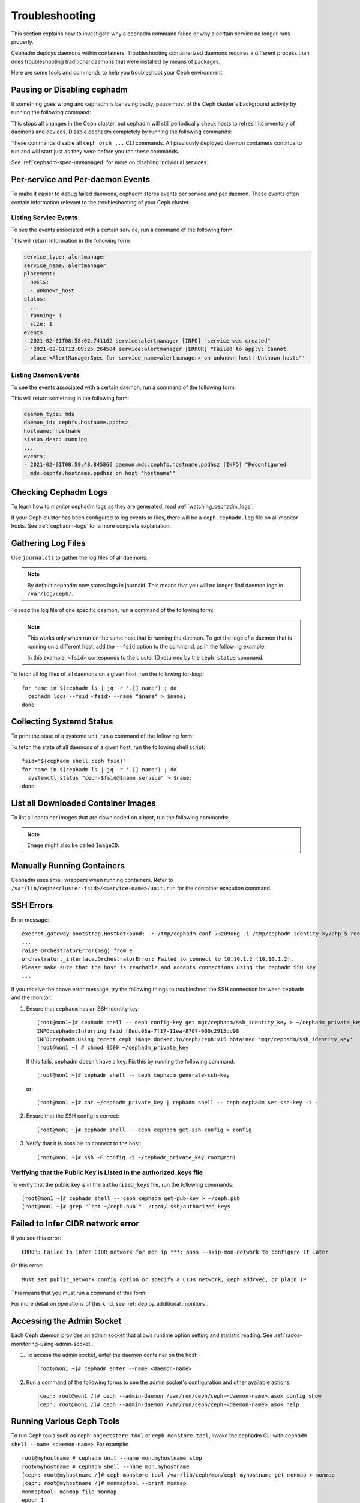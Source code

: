 Troubleshooting
===============

This section explains how to investigate why a cephadm command failed or why a
certain service no longer runs properly.

Cephadm deploys daemons within containers. Troubleshooting containerized
daemons requires a different process than does troubleshooting traditional
daemons that were installed by means of packages.

Here are some tools and commands to help you troubleshoot your Ceph
environment.

.. _cephadm-pause:

Pausing or Disabling cephadm
----------------------------

If something goes wrong and cephadm is behaving badly, pause most of the Ceph
cluster's background activity by running the following command: 

.. prompt:: bash #

  ceph orch pause

This stops all changes in the Ceph cluster, but cephadm will still periodically
check hosts to refresh its inventory of daemons and devices. Disable cephadm
completely by running the following commands:

.. prompt:: bash #

  ceph orch set backend ''
  ceph mgr module disable cephadm

These commands disable all ``ceph orch ...`` CLI commands. All
previously deployed daemon containers continue to run and will start just as
they were before you ran these commands.

See :ref:`cephadm-spec-unmanaged` for more on disabling individual services.


Per-service and Per-daemon Events
---------------------------------

To make it easier to debug failed daemons, cephadm stores events per service
and per daemon. These events often contain information relevant to
the troubleshooting of your Ceph cluster. 

Listing Service Events
~~~~~~~~~~~~~~~~~~~~~~

To see the events associated with a certain service, run a command of the 
following form:

.. prompt:: bash #

  ceph orch ls --service_name=<service-name> --format yaml

This will return information in the following form:

.. code-block:: yaml

  service_type: alertmanager
  service_name: alertmanager
  placement:
    hosts:
    - unknown_host
  status:
    ...
    running: 1
    size: 1
  events:
  - 2021-02-01T08:58:02.741162 service:alertmanager [INFO] "service was created"
  - '2021-02-01T12:09:25.264584 service:alertmanager [ERROR] "Failed to apply: Cannot
    place <AlertManagerSpec for service_name=alertmanager> on unknown_host: Unknown hosts"'

Listing Daemon Events
~~~~~~~~~~~~~~~~~~~~~

To see the events associated with a certain daemon, run a command of the
following form:

.. prompt:: bash #

  ceph orch ps --service-name <service-name> --daemon-id <daemon-id> --format yaml

This will return something in the following form:

.. code-block:: yaml

  daemon_type: mds
  daemon_id: cephfs.hostname.ppdhsz
  hostname: hostname
  status_desc: running
  ...
  events:
  - 2021-02-01T08:59:43.845866 daemon:mds.cephfs.hostname.ppdhsz [INFO] "Reconfigured
    mds.cephfs.hostname.ppdhsz on host 'hostname'"


Checking Cephadm Logs
---------------------

To learn how to monitor cephadm logs as they are generated, read
:ref:`watching_cephadm_logs`.

If your Ceph cluster has been configured to log events to files, there will be
a ``ceph.cephadm.log`` file on all monitor hosts. See :ref:`cephadm-logs` for a
more complete explanation.

Gathering Log Files
-------------------

Use ``journalctl`` to gather the log files of all daemons:

.. note:: By default cephadm now stores logs in journald. This means
   that you will no longer find daemon logs in ``/var/log/ceph/``.

To read the log file of one specific daemon, run a command of the following
form:

.. prompt:: bash

   cephadm logs --name <name-of-daemon>

.. Note:: This works only when run on the same host that is running the daemon.
   To get the logs of a daemon that is running on a different host, add the
   ``--fsid`` option to the command, as in the following example:

   .. prompt:: bash

      cephadm logs --fsid <fsid> --name <name-of-daemon>

   In this example, ``<fsid>`` corresponds to the cluster ID returned by the
   ``ceph status`` command.

To fetch all log files of all daemons on a given host, run the following
for-loop::

    for name in $(cephadm ls | jq -r '.[].name') ; do
      cephadm logs --fsid <fsid> --name "$name" > $name;
    done

Collecting Systemd Status
-------------------------

To print the state of a systemd unit, run a command of the following form: 

.. prompt:: bash

   systemctl status "ceph-$(cephadm shell ceph fsid)@<service name>.service";


To fetch the state of all daemons of a given host, run the following shell
script::

   fsid="$(cephadm shell ceph fsid)"
   for name in $(cephadm ls | jq -r '.[].name') ; do
     systemctl status "ceph-$fsid@$name.service" > $name;
   done


List all Downloaded Container Images
------------------------------------

To list all container images that are downloaded on a host, run the following
commands:

.. prompt:: bash #

   podman ps -a --format json | jq '.[].Image' "docker.io/library/centos:8" "registry.opensuse.org/opensuse/leap:15.2"

.. note:: ``Image`` might also be called ``ImageID``.


Manually Running Containers
---------------------------

Cephadm uses small wrappers when running containers. Refer to
``/var/lib/ceph/<cluster-fsid>/<service-name>/unit.run`` for the container
execution command.

.. _cephadm-ssh-errors:

SSH Errors
----------

Error message::

  execnet.gateway_bootstrap.HostNotFound: -F /tmp/cephadm-conf-73z09u6g -i /tmp/cephadm-identity-ky7ahp_5 root@10.10.1.2
  ...
  raise OrchestratorError(msg) from e
  orchestrator._interface.OrchestratorError: Failed to connect to 10.10.1.2 (10.10.1.2).
  Please make sure that the host is reachable and accepts connections using the cephadm SSH key
  ...

If you receive the above error message, try the following things to
troubleshoot the SSH connection between ``cephadm`` and the monitor:

1. Ensure that ``cephadm`` has an SSH identity key::

     [root@mon1~]# cephadm shell -- ceph config-key get mgr/cephadm/ssh_identity_key > ~/cephadm_private_key
     INFO:cephadm:Inferring fsid f8edc08a-7f17-11ea-8707-000c2915dd98
     INFO:cephadm:Using recent ceph image docker.io/ceph/ceph:v15 obtained 'mgr/cephadm/ssh_identity_key'
     [root@mon1 ~] # chmod 0600 ~/cephadm_private_key

 If this fails, cephadm doesn't have a key. Fix this by running the following command::

     [root@mon1 ~]# cephadm shell -- ceph cephadm generate-ssh-key

 or::

     [root@mon1 ~]# cat ~/cephadm_private_key | cephadm shell -- ceph cephadm set-ssh-key -i -

2. Ensure that the SSH config is correct::

     [root@mon1 ~]# cephadm shell -- ceph cephadm get-ssh-config > config

3. Verify that it is possible to connect to the host::

     [root@mon1 ~]# ssh -F config -i ~/cephadm_private_key root@mon1

Verifying that the Public Key is Listed in the authorized_keys file
~~~~~~~~~~~~~~~~~~~~~~~~~~~~~~~~~~~~~~~~~~~~~~~~~~~~~~~~~~~~~~~~~~~

To verify that the public key is in the ``authorized_keys`` file, run the
following commands::

     [root@mon1 ~]# cephadm shell -- ceph cephadm get-pub-key > ~/ceph.pub
     [root@mon1 ~]# grep "`cat ~/ceph.pub`"  /root/.ssh/authorized_keys

Failed to Infer CIDR network error
----------------------------------

If you see this error::

   ERROR: Failed to infer CIDR network for mon ip ***; pass --skip-mon-network to configure it later

Or this error::

   Must set public_network config option or specify a CIDR network, ceph addrvec, or plain IP

This means that you must run a command of this form:

.. prompt:: bash

   ceph config set mon public_network <mon_network>

For more detail on operations of this kind, see
:ref:`deploy_additional_monitors`.

Accessing the Admin Socket
--------------------------

Each Ceph daemon provides an admin socket that allows runtime option setting and statistic reading. See
:ref:`rados-monitoring-using-admin-socket`.

#. To access the admin socket, enter the daemon container on the host::

   [root@mon1 ~]# cephadm enter --name <daemon-name>

#. Run a command of the following forms to see the admin socket's configuration and other available actions::
  
   [ceph: root@mon1 /]# ceph --admin-daemon /var/run/ceph/ceph-<daemon-name>.asok config show
   [ceph: root@mon1 /]# ceph --admin-daemon /var/run/ceph/ceph-<daemon-name>.asok help

Running Various Ceph Tools
--------------------------------

To run Ceph tools such as ``ceph-objectstore-tool`` or 
``ceph-monstore-tool``, invoke the cephadm CLI with
``cephadm shell --name <daemon-name>``.  For example::

    root@myhostname # cephadm unit --name mon.myhostname stop
    root@myhostname # cephadm shell --name mon.myhostname
    [ceph: root@myhostname /]# ceph-monstore-tool /var/lib/ceph/mon/ceph-myhostname get monmap > monmap         
    [ceph: root@myhostname /]# monmaptool --print monmap
    monmaptool: monmap file monmap
    epoch 1
    fsid 28596f44-3b56-11ec-9034-482ae35a5fbb
    last_changed 2021-11-01T20:57:19.755111+0000
    created 2021-11-01T20:57:19.755111+0000
    min_mon_release 17 (quincy)
    election_strategy: 1
    0: [v2:127.0.0.1:3300/0,v1:127.0.0.1:6789/0] mon.myhostname

The cephadm shell sets up the environment in a way that is suitable for
extended daemon maintenance and for the interactive running of daemons. 

.. _cephadm-restore-quorum:

Restoring the Monitor Quorum
----------------------------

If the Ceph Monitor daemons (mons) cannot form a quorum, ``cephadm`` will not
be able to manage the cluster until quorum is restored.

In order to restore the quorum, remove unhealthy monitors
form the monmap by following these steps:

1. Stop all Monitors. Use ``ssh`` to connect to each Monitor's host, and then
   while connected to the Monitor's host use ``cephadm`` to stop the Monitor
   daemon:

   .. prompt:: bash

      ssh {mon-host}
      cephadm unit --name {mon.hostname} stop


2. Identify a surviving Monitor and log in to its host:

   .. prompt:: bash

      ssh {mon-host}
      cephadm enter --name {mon.hostname}

3. Follow the steps in :ref:`rados-mon-remove-from-unhealthy`.

.. _cephadm-manually-deploy-mgr:

Manually Deploying a Manager Daemon
-----------------------------------
At least one Manager (``mgr``) daemon is required by cephadm in order to manage
the cluster. If the last remaining Manager has been removed from the Ceph
cluster, follow these steps in order to deploy a fresh Manager on an arbitrary
host in your cluster. In this example, the freshly-deployed Manager daemon is
called ``mgr.hostname.smfvfd``.

#. Disable the cephadm scheduler, in order to prevent ``cephadm`` from removing
   the new Manager. See :ref:`cephadm-enable-cli`:

   .. prompt:: bash #

      ceph config-key set mgr/cephadm/pause true

#. Retrieve or create the "auth entry" for the new Manager:

   .. prompt:: bash #

      ceph auth get-or-create mgr.hostname.smfvfd mon "profile mgr" osd "allow *" mds "allow *"

#. Retrieve the Monitor's configuration:

   .. prompt:: bash #

      ceph config generate-minimal-conf

#. Retrieve the container image:

   .. prompt:: bash #

      ceph config get "mgr.hostname.smfvfd" container_image

#. Create a file called ``config-json.json``, which contains the information
   necessary to deploy the daemon:

   .. code-block:: json

     {
       "config": "# minimal ceph.conf for 8255263a-a97e-4934-822c-00bfe029b28f\n[global]\n\tfsid = 8255263a-a97e-4934-822c-00bfe029b28f\n\tmon_host = [v2:192.168.0.1:40483/0,v1:192.168.0.1:40484/0]\n",
       "keyring": "[mgr.hostname.smfvfd]\n\tkey = V2VyIGRhcyBsaWVzdCBpc3QgZG9vZi4=\n"
     }

#. Deploy the Manager daemon:

   .. prompt:: bash #

      cephadm --image <container-image> deploy --fsid <fsid> --name mgr.hostname.smfvfd --config-json config-json.json

Capturing Core Dumps
---------------------

A Ceph cluster that uses ``cephadm`` can be configured to capture core dumps.
The initial capture and processing of the coredump is performed by
`systemd-coredump
<https://www.man7.org/linux/man-pages/man8/systemd-coredump.8.html>`_.


To enable coredump handling, run the following command

.. prompt:: bash #

   ulimit -c unlimited


.. note::

  Core dumps are not namespaced by the kernel. This means that core dumps are
  written to ``/var/lib/systemd/coredump`` on the container host. The ``ulimit
  -c unlimited`` setting  will persist  only until the system is rebooted.

Wait for the crash to happen again. To simulate the crash of a daemon, run for
example ``killall -3 ceph-mon``.


Running the Debugger with cephadm
----------------------------------

Running a single debugging session
~~~~~~~~~~~~~~~~~~~~~~~~~~~~~~~~~~

Initiate a debugging session by using the ``cephadm shell`` command.
From within the shell container we need to install the debugger and debuginfo
packages. To debug a core file captured by systemd, run the following:


#. Start the shell session:

   .. prompt:: bash #

      cephadm shell --mount /var/lib/system/coredump

#. From within the shell session, run the following commands:

   .. prompt:: bash #

      dnf install ceph-debuginfo gdb zstd

   .. prompt:: bash #
      
    unzstd /var/lib/systemd/coredump/core.ceph-*.zst

   .. prompt:: bash #

    gdb /usr/bin/ceph-mon /mnt/coredump/core.ceph-*.zst

#. Run debugger commands at gdb's prompt:

   .. prompt:: bash (gdb)

      bt
      
   ::

      #0  0x00007fa9117383fc in pthread_cond_wait@@GLIBC_2.3.2 () from /lib64/libpthread.so.0
      #1  0x00007fa910d7f8f0 in std::condition_variable::wait(std::unique_lock<std::mutex>&) () from /lib64/libstdc++.so.6
      #2  0x00007fa913d3f48f in AsyncMessenger::wait() () from /usr/lib64/ceph/libceph-common.so.2
      #3  0x0000563085ca3d7e in main ()


Running repeated debugging sessions
~~~~~~~~~~~~~~~~~~~~~~~~~~~~~~~~~~~

When using ``cephadm shell``, as in the example above, any changes made to the
container that is spawned by the shell command are ephemeral. After the shell
session exits, the files that were downloaded and installed cease to be
available. You can simply re-run the same commands every time ``cephadm shell``
is invoked, but to save time and resources you can create a new container image
and use it for repeated debugging sessions.

In the following example, we create a simple file that constructs the
container image. The command below uses podman but it is expected to work
correctly even if ``podman`` is replaced with ``docker``::

  cat >Containerfile <<EOF
  ARG BASE_IMG=quay.io/ceph/ceph:v18
  FROM \${BASE_IMG}
  # install ceph debuginfo packages, gdb and other potentially useful packages
  RUN dnf install --enablerepo='*debug*' -y ceph-debuginfo gdb zstd strace python3-debuginfo
  EOF
  podman build -t ceph:debugging -f Containerfile .
  # pass --build-arg=BASE_IMG=<your image> to customize the base image

The above file creates a new local image named ``ceph:debugging``. This image
can be used on the same machine that built it. The image can also be pushed to
a container repository or saved and copied to a node that is running other Ceph
containers. See the ``podman`` or ``docker`` documentation for more
information about the container workflow.

After the image has been built, it can be used to initiate repeat debugging
sessions. By using an image in this way, you avoid the trouble of having to
re-install the debug tools and the debuginfo packages every time you need to
run a debug session. To debug a core file using this image, in the same way as
previously described, run:

.. prompt:: bash #

    cephadm --image ceph:debugging shell --mount /var/lib/system/coredump


Debugging live processes
~~~~~~~~~~~~~~~~~~~~~~~~

The gdb debugger can attach to running processes to debug them. This can be
achieved with a containerized process by using the debug image and attaching it
to the same PID namespace in which the process to be debugged resides.

This requires running a container command with some custom arguments. We can
generate a script that can debug a process in a running container.

.. prompt:: bash #

   cephadm --image ceph:debugging shell --dry-run > /tmp/debug.sh

This creates a script that includes the container command that ``cephadm``
would use to create a shell. Modify the script by removing the ``--init``
argument and replace it with the argument that joins to the namespace used for
a running running container. For example, assume we want to debug the Manager
and have determnined that the Manager is running in a container named
``ceph-bc615290-685b-11ee-84a6-525400220000-mgr-ceph0-sluwsk``. In this case,
the argument
``--pid=container:ceph-bc615290-685b-11ee-84a6-525400220000-mgr-ceph0-sluwsk``
should be used.

We can run our debugging container with ``sh /tmp/debug.sh``. Within the shell,
we can run commands such as ``ps`` to get the PID of the Manager process. In
the following example this is ``2``. While running gdb, we can attach to the
running process:

.. prompt:: bash (gdb)

   attach 2
   info threads
   bt
